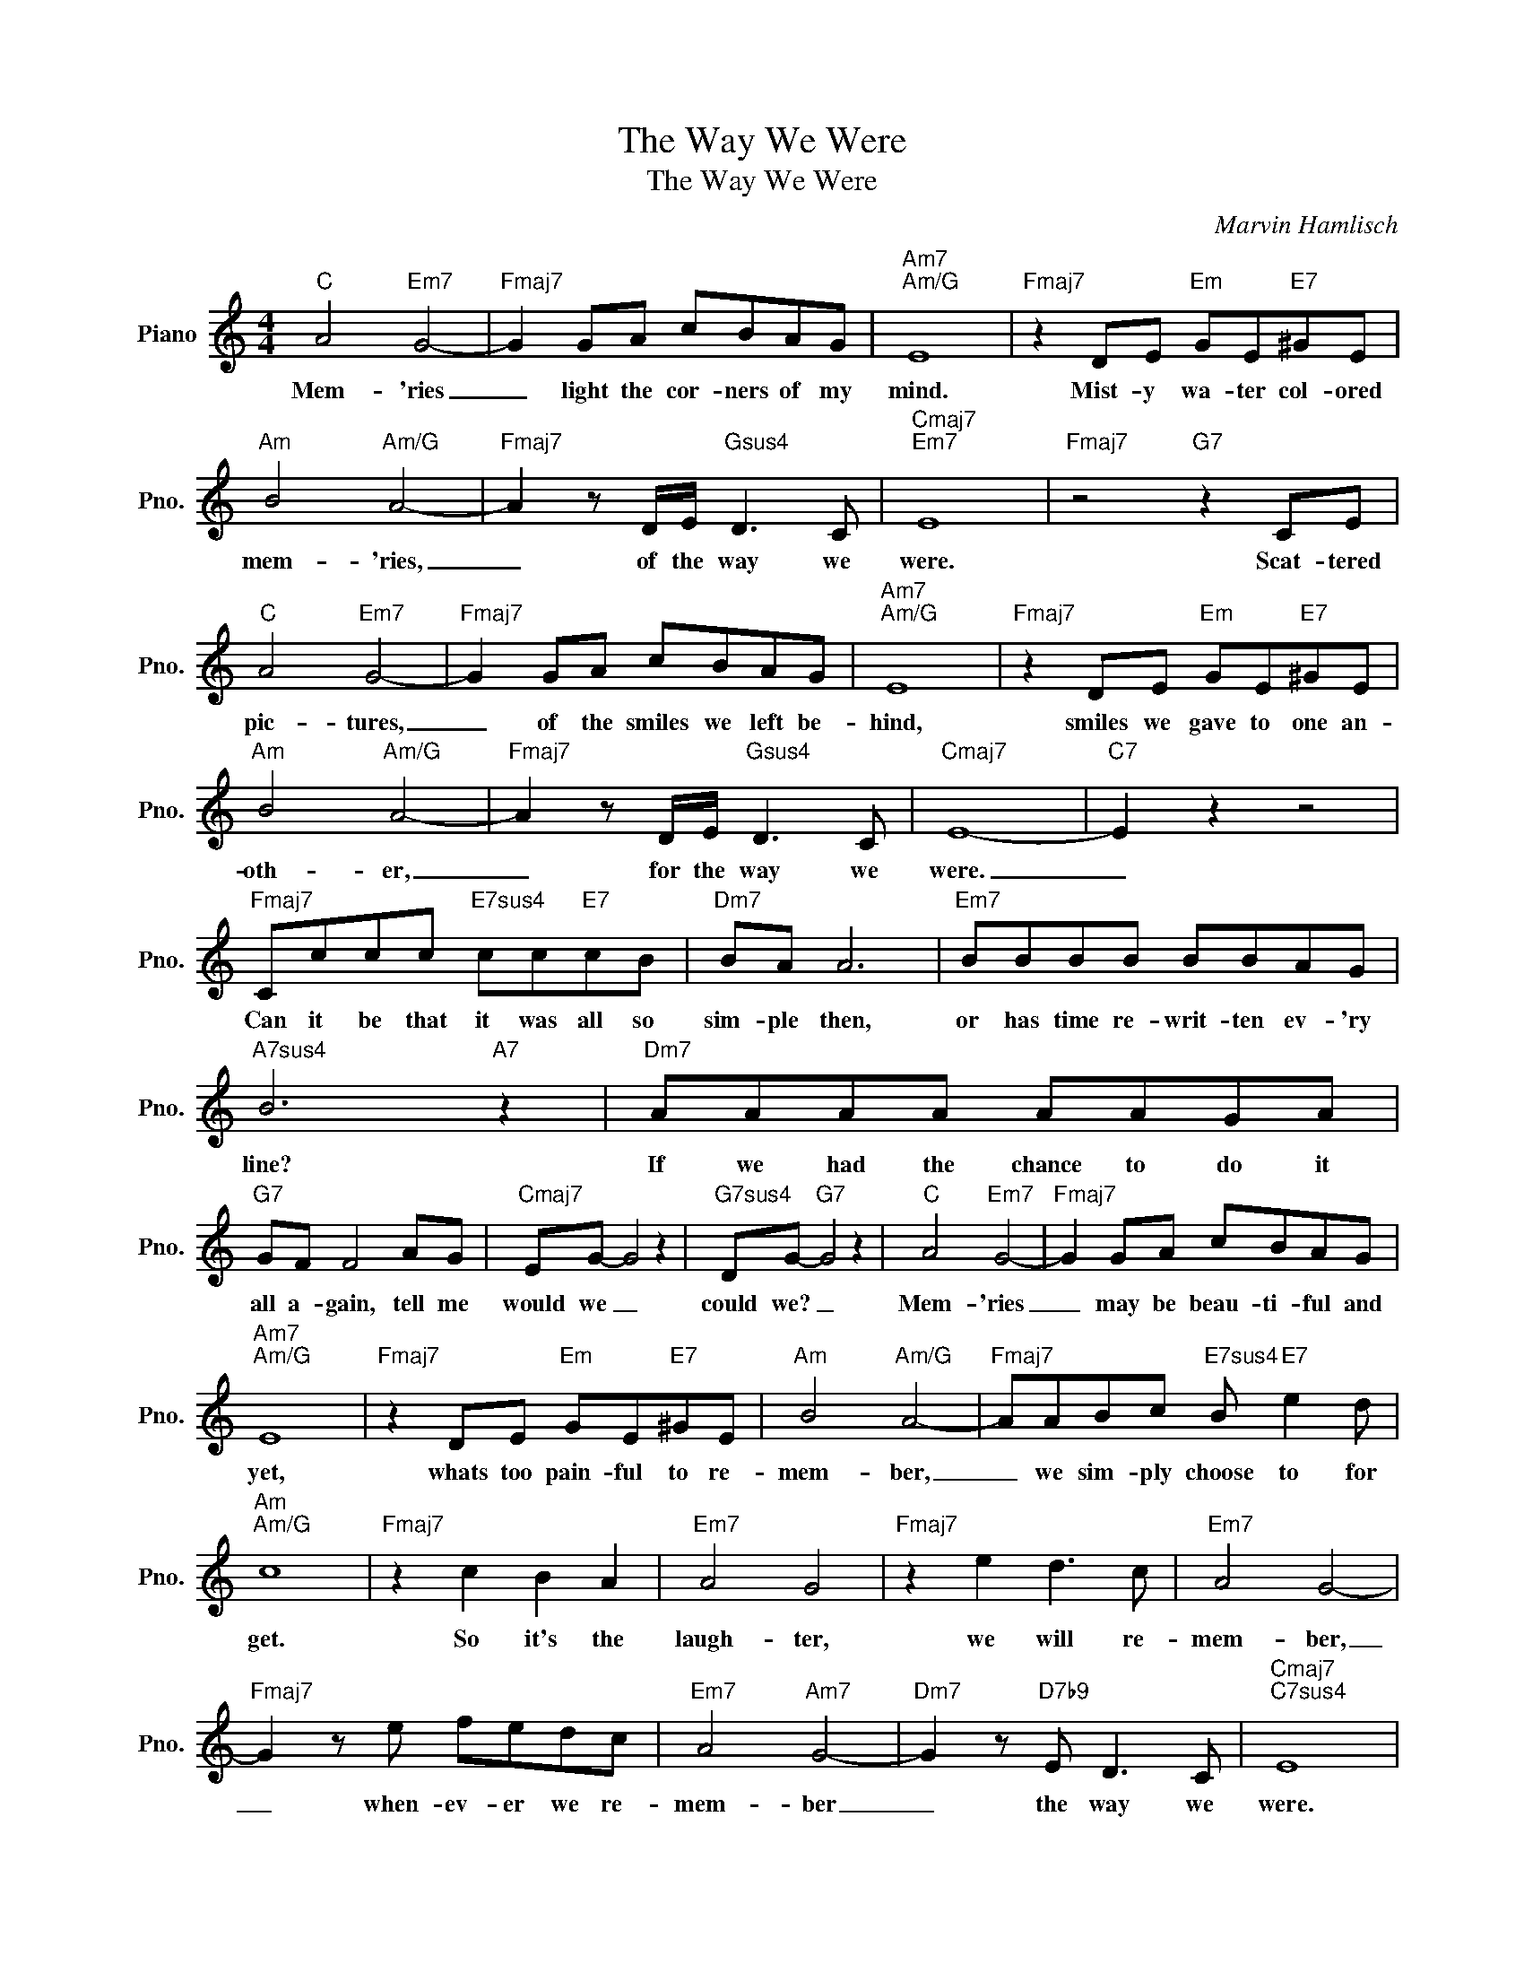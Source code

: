 X:1
T:The Way We Were
T:The Way We Were
C:Marvin Hamlisch
Z:All Rights Reserved
L:1/8
M:4/4
K:C
V:1 treble nm="Piano" snm="Pno."
%%MIDI program 0
%%MIDI control 7 100
%%MIDI control 10 64
V:1
"C" A4"Em7" G4- |"Fmaj7" G2 GA cBAG |"Am7""Am/G" E8 |"Fmaj7" z2 DE"Em" GE"E7"^GE | %4
w: Mem- 'ries|_ light the cor- ners of my|mind.|Mist- y wa- ter col- ored|
"Am" B4"Am/G" A4- |"Fmaj7" A2 z D/E/"Gsus4" D3 C |"Cmaj7""Em7" E8 |"Fmaj7" z4"G7" z2 CE | %8
w: mem- 'ries,|_ of the way we|were.|Scat- tered|
"C" A4"Em7" G4- |"Fmaj7" G2 GA cBAG |"Am7""Am/G" E8 |"Fmaj7" z2 DE"Em" GE"E7"^GE | %12
w: pic- tures,|_ of the smiles we left be-|hind,|smiles we gave to one an-|
"Am" B4"Am/G" A4- |"Fmaj7" A2 z D/E/"Gsus4" D3 C |"Cmaj7" E8- |"C7" E2 z2 z4 | %16
w: oth- er,|_ for the way we|were.|_|
"Fmaj7" Cccc"E7sus4" cc"E7"cB |"Dm7" BA A6 |"Em7" BBBB BBAG |"A7sus4" B6"A7" z2 |"Dm7" AAAA AAGA | %21
w: Can it be that it was all so|sim- ple then,|or has time re- writ- ten ev- 'ry|line?|If we had the chance to do it|
"G7" GF F4 AG |"Cmaj7" EG- G4 z2 |"G7sus4" DG-"G7" G4 z2 |"C" A4"Em7" G4- |"Fmaj7" G2 GA cBAG | %26
w: all a- gain, tell me|would we _|could we? _|Mem- 'ries|_ may be beau- ti- ful and|
"Am7""Am/G" E8 |"Fmaj7" z2 DE"Em" GE"E7"^GE |"Am" B4"Am/G" A4- |"Fmaj7" AABc"E7sus4" B"E7" e2 d | %30
w: yet,|whats too pain- ful to re-|mem- ber,|_ we sim- ply choose to for|
"Am""Am/G" c8 |"Fmaj7" z2 c2 B2 A2 |"Em7" A4 G4 |"Fmaj7" z2 e2 d3 c |"Em7" A4 G4- | %35
w: get.|So it's the|laugh- ter,|we will re-|mem- ber,|
"Fmaj7" G2 z e fedc |"Em7" A4"Am7" G4- |"Dm7" G2 z"D7b9" E D3 C |"Cmaj7""C7sus4" E8 | %39
w: _ when- ev- er we re-|mem- ber|_ the way we|were.|
"G7sus4" z2 z E D C3 |"Cmaj7" E8- | E8 |] %42
w: The way we|were.|_|

